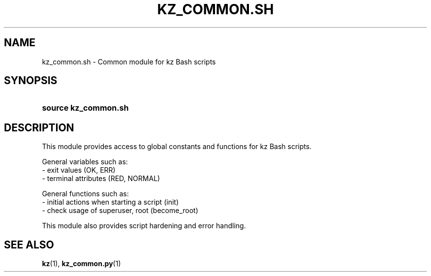 .\"############################################################################
.\"# SPDX-FileComment: Man page for kz_common.sh
.\"#
.\"# SPDX-FileCopyrightText: Karel Zimmer <info@karelzimmer.nl>
.\"# SPDX-License-Identifier: CC0-1.0
.\"############################################################################

.TH "KZ_COMMON.SH" "1" "4.2.1" "kz" "User commands"

.SH NAME
kz_common.sh - Common module for kz Bash scripts

.SH SYNOPSIS
.SY source\ kz_common.sh
.YS

.SH DESCRIPTION
This module provides access to global constants and functions for kz Bash
scripts.
.LP
General variables such as:
.br
- exit values (OK, ERR)
.br
- terminal attributes (RED, NORMAL)
.sp
General functions such as:
.br
- initial actions when starting a script (init)
.br
- check usage of superuser, root (become_root)
.sp
This module also provides script hardening and error handling.

.SH SEE ALSO
\fBkz\fR(1),
\fBkz_common.py\fR(1)
